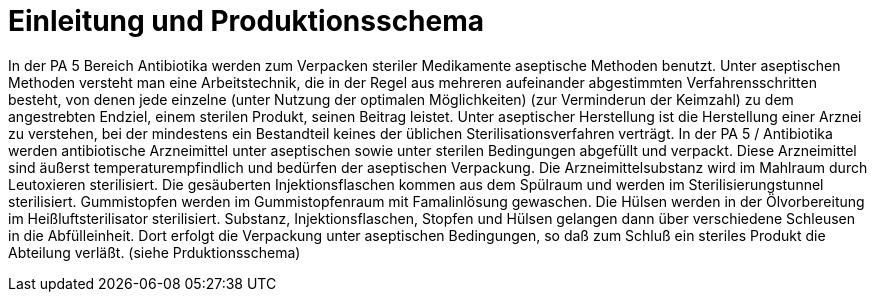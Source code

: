 # Einleitung und Produktionsschema

In der PA 5 Bereich Antibiotika werden zum Verpacken steriler Medikamente aseptische Methoden benutzt.
Unter aseptischen Methoden versteht man eine Arbeitstechnik,
die in der Regel aus mehreren aufeinander abgestimmten Verfahrensschritten besteht, von denen
jede einzelne (unter Nutzung der optimalen Möglichkeiten)
(zur Verminderun der Keimzahl) zu dem angestrebten Endziel, einem sterilen Produkt, seinen Beitrag leistet.
Unter aseptischer Herstellung ist die Herstellung einer
Arznei zu verstehen, bei der mindestens ein Bestandteil
keines der üblichen Sterilisationsverfahren verträgt.
In der PA 5 / Antibiotika werden antibiotische Arzneimittel unter aseptischen sowie unter sterilen Bedingungen
abgefüllt und verpackt. Diese Arzneimittel sind äußerst
temperaturempfindlich und bedürfen der aseptischen Verpackung.
Die Arzneimittelsubstanz wird im Mahlraum durch Leutoxieren sterilisiert.
Die gesäuberten Injektionsflaschen kommen aus dem Spülraum und werden im Sterilisierungstunnel
sterilisiert. Gummistopfen werden im
Gummistopfenraum mit Famalinlösung gewaschen. Die
Hülsen werden in der Ölvorbereitung im Heißluftsterilisator sterilisiert. Substanz, Injektionsflaschen, Stopfen
und Hülsen gelangen dann über verschiedene Schleusen in die Abfülleinheit. Dort erfolgt die Verpackung unter
aseptischen Bedingungen, so daß zum Schluß ein steriles
Produkt die Abteilung verläßt. (siehe Prduktionsschema)

